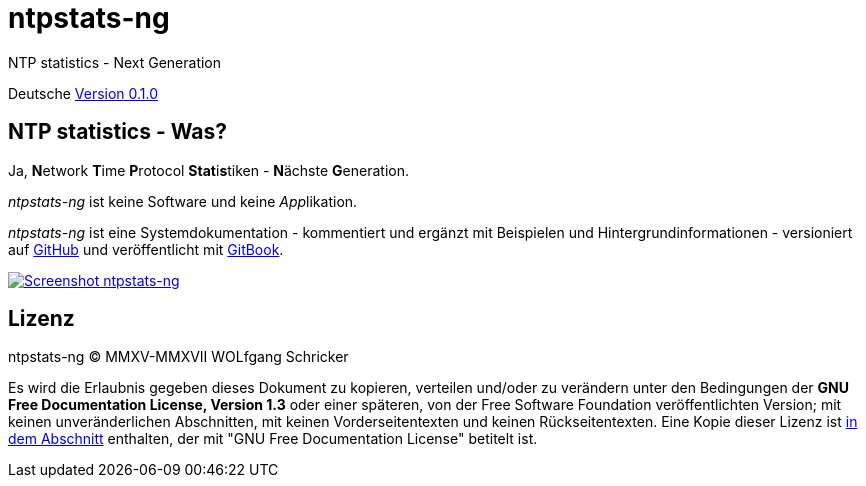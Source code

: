 = ntpstats-ng
:image-captions:
:imagesdir:      ../../images
:linkattrs:

NTP statistics - Next Generation

Deutsche link:https://github.com/wols/ntpstats-ng/releases/tag/0.1.0[Version 0.1.0, window="_blank"]

== NTP statistics - Was?

Ja, **N**etwork **T**ime **P**rotocol **Stat**i**s**tiken - **N**ächste **G**eneration.

_ntpstats-ng_ ist keine Software und keine __App__likation.

_ntpstats-ng_ ist eine Systemdokumentation - kommentiert und ergänzt mit Beispielen und Hintergrundinformationen - versioniert auf link:https://github.com/wols/ntpstats-ng[GitHub, window="_blank"] und veröffentlicht mit link:https://www.gitbook.com/book/wols/ntpstats-ng/[GitBook, window="_blank"].

image::ntpstats-ng_cover.png[Screenshot ntpstats-ng, link="https://raw.githubusercontent.com/wols/ntpstats-ng/master/doc/images/ntpstats-ng_cover.png"]

== Lizenz

ntpstats-ng (C) MMXV-MMXVII WOLfgang Schricker

Es wird die Erlaubnis gegeben dieses Dokument zu kopieren, verteilen und/oder zu verändern unter den Bedingungen der *GNU Free Documentation License, Version 1.3* oder einer späteren, von der Free Software Foundation veröffentlichten Version;
mit keinen unveränderlichen Abschnitten, mit keinen Vorderseitentexten und keinen Rückseitentexten.
Eine Kopie dieser Lizenz ist link:https://github.com/wols/ntpstats-ng/blob/master/LICENSE[in dem Abschnitt, window="_blank"] enthalten, der mit "GNU Free Documentation License" betitelt ist.

// End of ntpstats-ng/doc/de/doc/README.adoc
